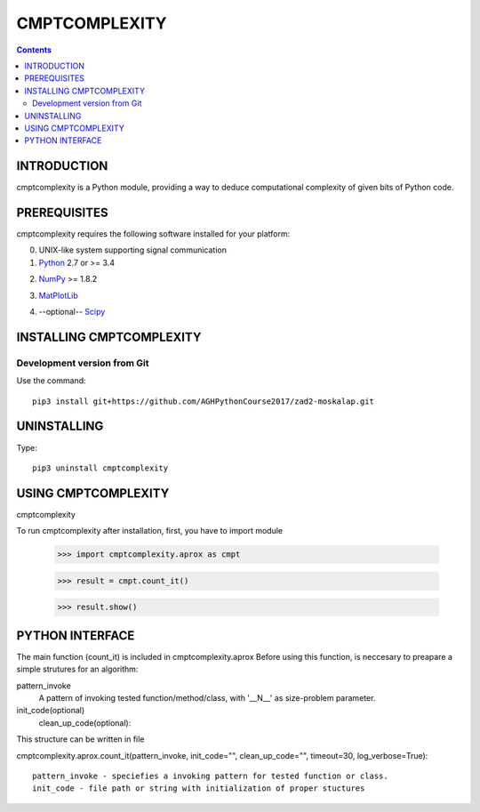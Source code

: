 CMPTCOMPLEXITY
++++++++++++++



.. Contents::


INTRODUCTION
============


cmptcomplexity is a Python module, providing a way to deduce computational complexity of given bits of Python code.



PREREQUISITES
=============

cmptcomplexity requires the following software installed for your platform:


0) UNIX-like system supporting signal communication

1) Python__ 2.7 or >= 3.4

__ http://www.python.org

2) NumPy__ >= 1.8.2

__ http://www.numpy.org/

3) MatPlotLib__

__ http://matplotlib.org/

4) --optional-- Scipy__

__ http://matplotlib.org/

INSTALLING CMPTCOMPLEXITY
=========================

Development version from Git
----------------------------
Use the command::

  pip3 install git+https://github.com/AGHPythonCourse2017/zad2-moskalap.git

UNINSTALLING
============
Type::

  pip3 uninstall cmptcomplexity


USING CMPTCOMPLEXITY
====================
cmptcomplexity

To run cmptcomplexity after installation, first, you  have to import module

   >>> import cmptcomplexity.aprox as cmpt

   >>> result = cmpt.count_it()



   >>> result.show()

PYTHON INTERFACE
================

The main function (count_it) is included in cmptcomplexity.aprox
Before using this function, is neccesary to preapare a simple strutures for an algorithm:

pattern_invoke
    A pattern of invoking tested function/method/class, with '__N__' as size-problem parameter.

init_code(optional)
    clean_up_code(optional):

This structure can be written in file

cmptcomplexity.aprox.count_it(pattern_invoke, init_code="", clean_up_code="", timeout=30, log_verbose=True)::


    pattern_invoke - speciefies a invoking pattern for tested function or class.
    init_code - file path or string with initialization of proper stuctures

